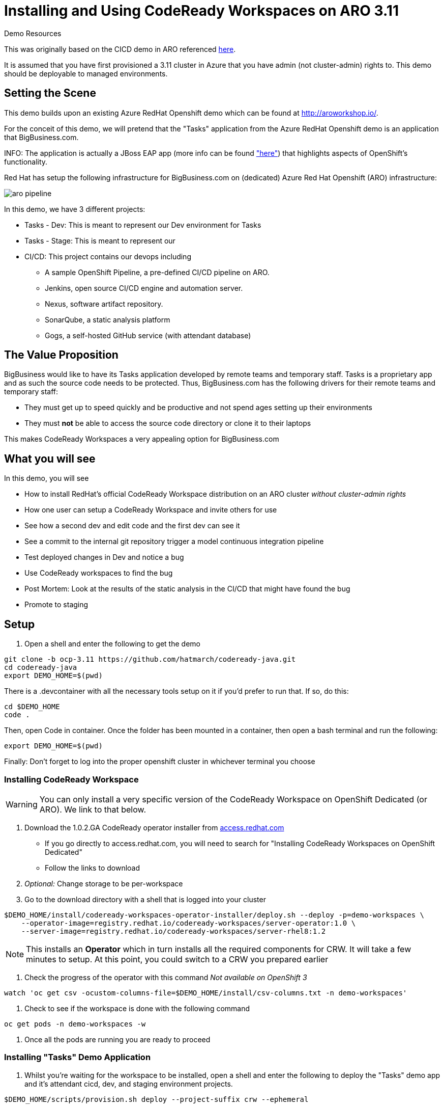 = Installing and Using CodeReady Workspaces on ARO 3.11

.Demo Resources
****
This was originally based on the CICD demo in ARO referenced link:http://aroworkshop.io/[here].

It is assumed that you have first provisioned a 3.11 cluster in Azure that you have admin (not cluster-admin) rights to.  This demo should be deployable to managed environments.
****

== Setting the Scene

This demo builds upon an existing Azure RedHat Openshift demo which can be found at link:http://aroworkshop.io/[http://aroworkshop.io/].

For the conceit of this demo, we will pretend that the "Tasks" application from the Azure RedHat Openshift demo is an application that BigBusiness.com.  

INFO: The application is actually a JBoss EAP app (more info can be found link:https://github.com/OpenShiftDemos/openshift-tasks["here"]) that highlights aspects of OpenShift's functionality.  

Red Hat has setup the following infrastructure for BigBusiness.com on (dedicated) Azure Red Hat Openshift (ARO) infrastructure:

image::../images/aro-pipeline.png[]

In this demo, we have 3 different projects:

* Tasks - Dev: This is meant to represent our Dev environment for Tasks
* Tasks - Stage: This is meant to represent our 
* CI/CD: This project contains our devops including
** A sample OpenShift Pipeline, a pre-defined CI/CD pipeline on ARO.
** Jenkins, open source CI/CD engine and automation server.
** Nexus, software artifact repository.
** SonarQube, a static analysis platform
** Gogs, a self-hosted GitHub service (with attendant database)

== The Value Proposition

BigBusiness would like to have its Tasks application developed by remote teams and temporary staff.  Tasks is a proprietary app and as such the source code needs to be protected.  Thus, BigBusiness.com has the following drivers for their remote teams and temporary staff:

* They must get up to speed quickly and be productive and not spend ages setting up their environments
* They must *not* be able to access the source code directory or clone it to their laptops

This makes CodeReady Workspaces a very appealing option for BigBusiness.com

== What you will see

In this demo, you will see

* How to install RedHat's official CodeReady Workspace distribution on an ARO cluster _without cluster-admin rights_
* How one user can setup a CodeReady Workspace and invite others for use
* See how a second dev and edit code and the first dev can see it
* See a commit to the internal git repository trigger a model continuous integration pipeline
* Test deployed changes in Dev and notice a bug
* Use CodeReady workspaces to find the bug
* Post Mortem: Look at the results of the static analysis in the CI/CD that might have found the bug
* Promote to staging

== Setup

1. Open a shell and enter the following to get the demo
----
git clone -b ocp-3.11 https://github.com/hatmarch/codeready-java.git
cd codeready-java
export DEMO_HOME=$(pwd)
----

There is a .devcontainer with all the necessary tools setup on it if you'd prefer to run that.  If so, do this:

----
cd $DEMO_HOME
code .
----

Then, open Code in container.  Once the folder has been mounted in a container, then open a bash terminal and run the following:

----
export DEMO_HOME=$(pwd)
----

[blue]#Finally: Don't forget to log into the proper openshift cluster in whichever terminal you choose#

=== Installing CodeReady Workspace

WARNING: You can only install a very specific version of the CodeReady Workspace on OpenShift Dedicated (or ARO).  We link to that below.

1. Download the 1.0.2.GA CodeReady operator installer from link:https://access.redhat.com/documentation/en-us/red_hat_codeready_workspaces/1.2/html/administration_guide/installing-codeready-workspaces-on-openshift-dedicated[access.redhat.com]
** If you go directly to access.redhat.com, you will need to search for "Installing CodeReady Workspaces on OpenShift Dedicated"
** Follow the links to download
2. _Optional:_ Change storage to be per-workspace
3. Go to the download directory with a shell that is logged into your cluster
----
$DEMO_HOME/install/codeready-workspaces-operator-installer/deploy.sh --deploy -p=demo-workspaces \
    --operator-image=registry.redhat.io/codeready-workspaces/server-operator:1.0 \
    --server-image=registry.redhat.io/codeready-workspaces/server-rhel8:1.2
----
NOTE: This installs an *Operator* which in turn installs all the required components for CRW.  It will take a few minutes to setup.  At this point, you could switch to a CRW you prepared earlier

4. Check the progress of the operator with this command [red]#_Not available on OpenShift 3_#
----
watch 'oc get csv -ocustom-columns-file=$DEMO_HOME/install/csv-columns.txt -n demo-workspaces'
----

4. Check to see if the workspace is done with the following command
----
oc get pods -n demo-workspaces -w
----

5. Once all the pods are running you are ready to proceed

=== Installing "Tasks" Demo Application

1. Whilst you're waiting for the workspace to be installed, open a shell and enter the following to deploy the "Tasks" demo app and it's attendant cicd, dev, and staging environment projects.
----
$DEMO_HOME/scripts/provision.sh deploy --project-suffix crw --ephemeral
----

2. Check to see that all pods are running
----
NAME                        READY   STATUS    RESTARTS   AGE
cicd-demo-installer-t6zcn   1/1     Running   0          2m
gogs-1-h5ct5                1/1     Running   2          1m
gogs-postgresql-1-9bcmh     1/1     Running   0          1m
jenkins-2-m8mm8             1/1     Running   0          2m
nexus-1-deploy              1/1     Running   0          1m
nexus-1-gg88g               1/1     Running   0          1m
sonardb-1-5fvpj             1/1     Running   0          1m
sonarqube-1-dfcv8           1/1     Running   0          1m
----

[NOTE]
.What to do if pods are missing...
====
If some pods are missing or in an error state, the deployment failed for some reason (usually due to timeouts pulling the DB images for gogs and sonarqube).  Run the following command to delete resources and then go back to the start of <<Installing "Tasks" Demo Application,this section>> and try again.
----
$DEMO_HOME/scripts/provision.sh delete --project-suffix crw --ephemeral
----
====
=== Create a Workspace Instance for Tasks

NOTE: You must have finished installing CodeReady workspaces on the cluster as per <<Installing CodeReady Workspace,here>>

1. Navigate to the demo-workspaces project.  Then click on network routes.  Click on the exposed route for the CRW.  Alternatively, run this command to get the route and paste it into your browser:
----
oc get route codeready -n demo-workspaces --no-headers | awk '{print $2}'
----

2. You will be prompted to log in.  Instead, hit the registration button.
3. Create a new JBoss workspace and wait for that to complete

== Import Tasks Code into Workspace

1. Once the workspace is loaded, we're going to need to import a project, from our self-hosted git repo
2. Get the route to the gogs repo
----
$ oc get route -n cicd-crw gogs
----
2. In a separate tab, open that route to go to the gogs workspace
* Point out the service route of the gogs workspace
* replace the clone http route with the service name of the route
3. Log into Gogs
* user: gogs
* pass: gogs
4. You could use the public route for gogs, but for the sake of the security of the repo, you can show how the CodeReady workspace has access to the repo in the cluster (following steps)

3. Open the new workspace
4. Click on Import Project and fill it in with the result of this command
----
$ echo "http://$(oc get svc gogs -o template --template='{{.spec.clusterIP}}'):3000/gogs/openshift-tasks.git"
----

image::../images/import-project.png[]

5. Configure as Maven

image::../images/project-configuration.png[]

== Share workspace

1. Open an incognito window or another browser, and move this window to a place where it can be seen with other CRW window.
** this window will be referred to as the window *CRW-2*

2. *CRW-2*: Go to the CodeReady Workspace route as gotten by this command and be sure to select the *eap-7* branch:
----
echo "$(oc get route codeready -n demo-workspaces)"
----

2. *CRW-2*: At the login page click "Register" to create a new user 

image::../images/crw-register.png[]

3. *CRW-2*: Enter new user details, paying special attention to the user name or email and click "Register" button

image::../images/crw-user-registration.png[]

3. *CRW-2*:Click the "Workspaces" link on the left.  You will be sent to an empty workspace page.  Wait there 

image::../images/workspaces.png[]

6. *CRW*: Follow the image to go to the Workspace view and then select the gear to configure

image::../images/configure-workspace.png[]

3. *CRW*: Click on Share tab, then Add Developer, and then enter the email of the user created in previous step and press enter key.  Then click "Share"
** if the address entered matches a registered user, the email will be put in a box

image::../images/share-workspace.png[]

5. *CRW-2*: Back in the incognito window, the shared workspace should appear in the dashboard.  Open that workspace
** NOTE: You may need to hit refresh to make the workspace appear

5. *CRW-2*: When the workspace opens, navigate to the *DemoResource.java* file so that changes can be watched.

== Edit the code

1. *CRW-1*: Open *index.jsp*.  Open the file by navigating to it (from assistant menu)

image::../images/navigate-to.png[]

2. Find and Replace "OpenShift Tasks" with "Azure Red Hat Openshift Tasks"
3. Navigate to: *DemoResource.java* and search (CMD-F) for the "toggleHealth" method and wait there

4. *CRW-2*: Whilst the original CRW workspace can still be seen, make the following changes to the *toggleHealth* method:

====
image::../images/toggle-health-delta.png[]
====

5. Notice that changes being made in CRW-2 are showing up in CRW-1

== Compile the code

1. *CRW-2*: Build the project by using the maven build command (from UI)

image::../images/build-success.png[]

== Commit the code

3. *CRW-1*: Switch to the OpenShift console tab and go to the *CI/CD* project in OpenShift.
** Select the Build > Pipelines option on the right in Window #2
====
image::../images/pipelines-view.png[]
====

1. *CRW-2*: Open Git window by going to Git > Commit

image::../images/git-commit.png[]

2. *CRW-2*: Make sure the changes are selected, enter a commit message, and click commit (being sure the push committed changes to: is _not_ checked)

4. *CRW-2*: In this window open the terminal, navigate to the project directory, and push to origin.  Enter username and password as
** user: gogs
** pass: gogs
----
$ cd openshift-tasks
$ git push origin

Enumerating objects: 17, done.
Counting objects: 100% (17/17), done.
Delta compression using up to 4 threads.
Compressing objects: 100% (7/7), done.
Writing objects: 100% (9/9), 754 bytes | 754.00 KiB/s, done.
Total 9 (delta 2), reused 0 (delta 0)
Username for 'http://gogs.cicd-crw.svc.cluster.local:3000': gogs
Password for 'http://gogs@gogs.cicd-crw.svc.cluster.local:3000':
To http://gogs.cicd-crw.svc.cluster.local:3000/gogs/openshift-tasks.git
   3c27c77..0150cfc  eap-7 -> eap-7
----

5. Watch the build and wait for the dev stage to finish

5. Get the Tasks - Dev route.
----
oc get route tasks -n dev-crw --no-headers | awk '{ print $2 }' 
----

5. *CRW-2*: In incognito window, Navigate to the Tasks - Dev route found in the previous step.  Play with the app
* Notice the issue where you don't get a message when toggling back to healthy

image::../images/tasks-dev-broken.png[]

== Debugging the container

There is clearly an issue that we're not getting a message whenver we toggle health.  We need to debug this issue.

WARNING: You need to ensure the DeploymentConfig for the Tasks pod has JAVA_OPTS that include the debugger flags.  This should have been setup in the deployment

1. *CRW-1*: Navigate to *DemoResource.java* and set a breakpoint on line 71 by clicking on the number

2. Find the IP address of the dev pod by using this command:
----
oc get pod $(oc get pods -n dev-crw | grep -i running | awk '{ print $1}') -o template --template='{{.status.podIP}}' -n dev-crw
----

2. In the console tab of this window, look up the IP address of one of the running containers
* Open the "Tasks - Dev" project
* Go to Application > Pods
* Select the running tasks pod and look at the details.  Find the IP address of the pod

image::../images/task-dev-ip.png[]

3. Go to the CodeReady Workspace and select Run > Edit Debug Configuration
4. Using IP address, update the Debug Configuration per this image:

image::../images/remote-debug-configuration.png[]

5. Click Save, then click Debug
* Notice the Debug "perspective" in the workspace window

6. *CRW-2*: In window with app running, click on Toggle Health
* You should show up in the debugger in Window #1 (*CRW-1*)

7. *CRW-1*: Demonstrate stepping functionality, watch window, and stack trace.

8. Close debugging, navigate to Pipelines for dev-crw project again.

8. *CRW-2*: Fix the code and recommit and deploy from the command line
----
$ cd openshift-tasks/
$ git add .
$ git commit -m "Fix toggleHealth"
$ git push origin
----

== Promote to Staging

1. Make sure Window #2 is set to Build > Pipelines on the commit from last section
2. Wait until "Promote to STAGE?" lights up so you can click it
* NOTE: If you miss it, just click the *Start Pipeline* button in the corner

image::../images/promote-to-stage.png[]

3. *CRW-2*: Show the _staging_ build running properly using the url of this command
----
oc get route tasks -n stage-crw --no-headers | awk '{ print $2 }' 
----


== Post Mortem

1. Static Analysis Warned us!

image::../images/sonarqube-code-smells.png[]
